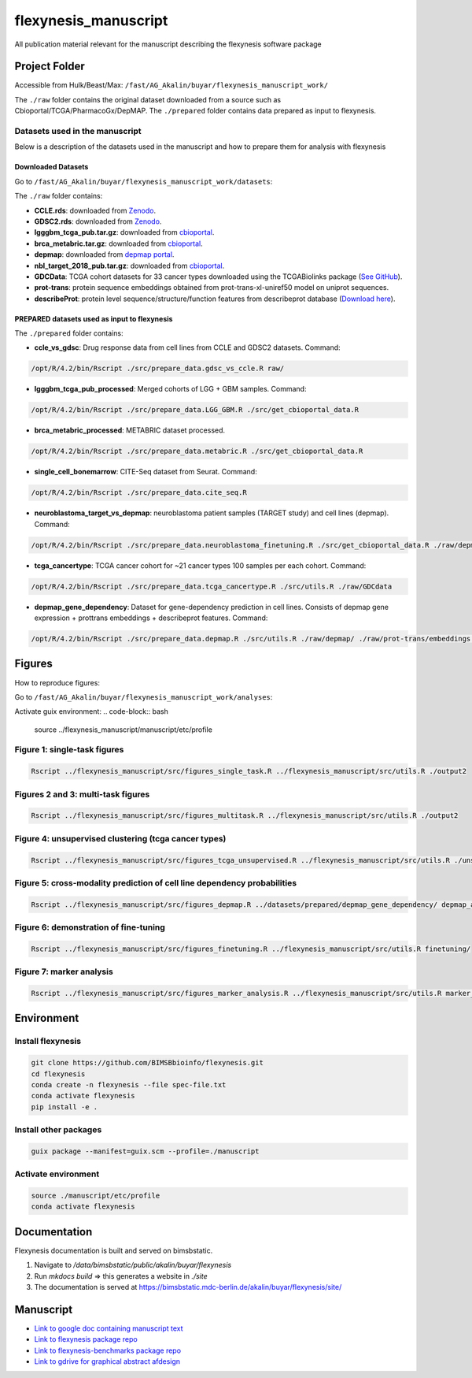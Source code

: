 ======================
flexynesis_manuscript
======================

All publication material relevant for the manuscript describing the flexynesis software package

Project Folder
==============

Accessible from Hulk/Beast/Max: ``/fast/AG_Akalin/buyar/flexynesis_manuscript_work/``

The ``./raw`` folder contains the original dataset downloaded from a source such as Cbioportal/TCGA/PharmacoGx/DepMAP.
The ``./prepared`` folder contains data prepared as input to flexynesis.

Datasets used in the manuscript
-------------------------------

Below is a description of the datasets used in the manuscript and how to prepare them for analysis with flexynesis

Downloaded Datasets
^^^^^^^^^^^^^^^^^^^

Go to ``/fast/AG_Akalin/buyar/flexynesis_manuscript_work/datasets``:

The ``./raw`` folder contains:

* **CCLE.rds**: downloaded from `Zenodo <https://zenodo.org/record/3905462/files/CCLE.rds?download=1>`_.
* **GDSC2.rds**: downloaded from `Zenodo <https://zenodo.org/record/3905481/files/GDSC2.rds?download=1>`_.
* **lgggbm_tcga_pub.tar.gz**: downloaded from `cbioportal <https://www.cbioportal.org/study/summary?id=lgggbm_tcga_pub>`_.
* **brca_metabric.tar.gz**: downloaded from `cbioportal <https://www.cbioportal.org/study/summary?id=brca_metabric>`_.
* **depmap**: downloaded from `depmap portal <https://depmap.org/portal/data_page/?tab=allData>`_.
* **nbl_target_2018_pub.tar.gz**: downloaded from `cbioportal <https://www.cbioportal.org/study/summary?id=nbl_target_2018_pub>`_.
* **GDCData**: TCGA cohort datasets for 33 cancer types downloaded using the TCGABiolinks package (`See GitHub <https://github.com/BIMSBbioinfo/uyar_et_al_multiomics_deeplearning>`_).
* **prot-trans**: protein sequence embeddings obtained from prot-trans-xl-uniref50 model on uniprot sequences.
* **describeProt**: protein level sequence/structure/function features from describeprot database (`Download here <http://biomine.cs.vcu.edu/servers/DESCRIBEPROT/download_database_value/9606_value.csv>`_).

PREPARED datasets used as input to flexynesis
^^^^^^^^^^^^^^^^^^^^^^^^^^^^^^^^^^^^^^^^^^^^

The ``./prepared`` folder contains:

* **ccle_vs_gdsc**: Drug response data from cell lines from CCLE and GDSC2 datasets.
  Command: 
.. code-block:: bash 

    /opt/R/4.2/bin/Rscript ./src/prepare_data.gdsc_vs_ccle.R raw/

* **lgggbm_tcga_pub_processed**: Merged cohorts of LGG + GBM samples.
  Command: 

.. code-block:: bash 

    /opt/R/4.2/bin/Rscript ./src/prepare_data.LGG_GBM.R ./src/get_cbioportal_data.R

* **brca_metabric_processed**: METABRIC dataset processed.
.. code-block:: bash 

    /opt/R/4.2/bin/Rscript ./src/prepare_data.metabric.R ./src/get_cbioportal_data.R

* **single_cell_bonemarrow**: CITE-Seq dataset from Seurat.
  Command: 
.. code-block:: bash 

    /opt/R/4.2/bin/Rscript ./src/prepare_data.cite_seq.R

* **neuroblastoma_target_vs_depmap**: neuroblastoma patient samples (TARGET study) and cell lines (depmap).
  Command: 
.. code-block:: bash 

    /opt/R/4.2/bin/Rscript ./src/prepare_data.neuroblastoma_finetuning.R ./src/get_cbioportal_data.R ./raw/depmap/ ./src/utils.R

* **tcga_cancertype**: TCGA cancer cohort for ~21 cancer types 100 samples per each cohort.
  Command: 
.. code-block:: bash 

    /opt/R/4.2/bin/Rscript ./src/prepare_data.tcga_cancertype.R ./src/utils.R ./raw/GDCdata

* **depmap_gene_dependency**: Dataset for gene-dependency prediction in cell lines. Consists of depmap gene expression + prottrans embeddings + describeprot features.
  Command: 
.. code-block:: bash 

    /opt/R/4.2/bin/Rscript ./src/prepare_data.depmap.R ./src/utils.R ./raw/depmap/ ./raw/prot-trans/embeddings.protein_level.csv ./raw/uniprot2hgnc.RDS ./raw/describePROT/9606_value.csv


Figures
==========

How to reproduce figures:

Go to ``/fast/AG_Akalin/buyar/flexynesis_manuscript_work/analyses``:

Activate guix environment: 
.. code-block:: bash

	source ../flexynesis_manuscript/manuscript/etc/profile 


Figure 1: single-task figures
-------------------------------

.. code-block:: bash

   Rscript ../flexynesis_manuscript/src/figures_single_task.R ../flexynesis_manuscript/src/utils.R ./output2


Figures 2 and 3: multi-task figures
-------------------------------

.. code-block:: bash

   Rscript ../flexynesis_manuscript/src/figures_multitask.R ../flexynesis_manuscript/src/utils.R ./output2

Figure 4: unsupervised clustering (tcga cancer types)
-------------------------------

.. code-block:: bash 

   Rscript ../flexynesis_manuscript/src/figures_tcga_unsupervised.R ../flexynesis_manuscript/src/utils.R ./unsupervised_cancertype/

Figure 5: cross-modality prediction of cell line dependency probabilities 
-------------------------------

.. code-block:: bash 

   Rscript ../flexynesis_manuscript/src/figures_depmap.R ../datasets/prepared/depmap_gene_dependency/ depmap_analysis/output/


Figure 6: demonstration of fine-tuning
-------------------

.. code-block:: bash

   Rscript ../flexynesis_manuscript/src/figures_finetuning.R ../flexynesis_manuscript/src/utils.R finetuning/


Figure 7: marker analysis 
-------------------

.. code-block:: bash 

   Rscript ../flexynesis_manuscript/src/figures_marker_analysis.R ../flexynesis_manuscript/src/utils.R marker_analysis/output/


    
Environment
===========

Install flexynesis
-------------------

.. code-block:: bash

    git clone https://github.com/BIMSBbioinfo/flexynesis.git
    cd flexynesis
    conda create -n flexynesis --file spec-file.txt
    conda activate flexynesis
    pip install -e .

Install other packages
----------------------

.. code-block:: bash

    guix package --manifest=guix.scm --profile=./manuscript

Activate environment
--------------------

.. code-block:: bash

    source ./manuscript/etc/profile
    conda activate flexynesis

Documentation
===========

Flexynesis documentation is built and served on bimsbstatic. 

1. Navigate to `/data/bimsbstatic/public/akalin/buyar/flexynesis`
2. Run `mkdocs build` => this generates a website in `./site`
3. The documentation is served at https://bimsbstatic.mdc-berlin.de/akalin/buyar/flexynesis/site/

Manuscript
==========

* `Link to google doc containing manuscript text <https://docs.google.com/document/d/10Slme7TQLll7FEBAOtuug-y7ybUxnC1M-QuYMJ_lnUE/edit?usp=sharing>`_
* `Link to flexynesis package repo <https://github.com/BIMSBbioinfo/flexynesis>`_
* `Link to flexynesis-benchmarks package repo <https://github.com/BIMSBbioinfo/flexynesis-benchmarks>`_
* `Link to gdrive for graphical abstract afdesign <https://drive.google.com/file/d/1-R8KrQTxgo9ocdqsliEd8NC7Ntb5hp7I/view?usp=drive_link>`_
